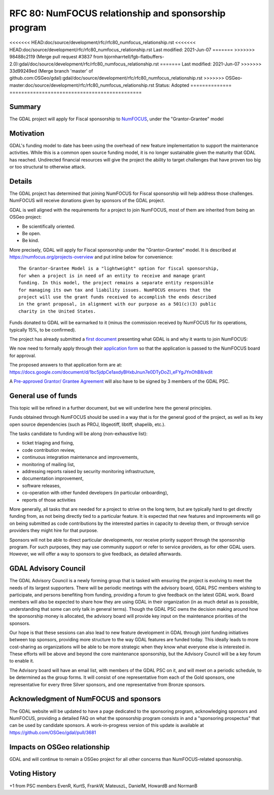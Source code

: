 .. _rfc-80:

=============================================================
RFC 80: NumFOCUS relationship and sponsorship program
=============================================================

============== =============================================
Author:        Even Rouault (with content from Chris Holmes)
Contact:       even.rouault @ spatialys.com
Started:       2021-Apr-15
<<<<<<< HEAD:gdal/doc/source/development/rfc/rfc80_numfocus_relationship.rst
Last modified: 2021-Jun-07
=======
<<<<<<< HEAD:doc/source/development/rfc/rfc80_numfocus_relationship.rst
<<<<<<< HEAD:doc/source/development/rfc/rfc80_numfocus_relationship.rst
Last modified: 2021-Jun-07
=======
>>>>>>> 98488c2119 (Merge pull request #3837 from bjornharrtell/fgb-flatbuffers-2.0):gdal/doc/source/development/rfc/rfc80_numfocus_relationship.rst
=======
Last modified: 2021-Jun-07
>>>>>>> 33d99249ed (Merge branch 'master' of github.com:OSGeo/gdal):gdal/doc/source/development/rfc/rfc80_numfocus_relationship.rst
>>>>>>> OSGeo-master:doc/source/development/rfc/rfc80_numfocus_relationship.rst
Status:        Adopted
============== =============================================

Summary
-------

The GDAL project will apply for Fiscal sponsorship to `NumFOCUS <https://numfocus.org>`__,
under the "Grantor-Grantee" model

Motivation
----------

GDAL's funding model to date has been using the overhead of new feature
implementation to support the maintenance activities. While this is a common
open source funding model, it is no longer sustainable given the maturity that
GDAL has reached. Undirected financial resources will give the project the
ability to target challenges that have proven too big or too structural to
otherwise attack.

Details
-------

The GDAL project has determined that joining NumFOCUS for Fiscal sponsorship
will help address those challenges. NumFOCUS will receive donations given by
sponsors of the GDAL project.

GDAL is well aligned with the requirements for a project to join NumFOCUS, most
of them are inherited from being an OSGeo project:

- Be scientifically oriented.
- Be open.
- Be kind.

More precisely, GDAL will apply for Fiscal sponsorship under the "Grantor-Grantee"
model. It is described at https://numfocus.org/projects-overview and put inline
below for convenience:

::

    The Grantor-Grantee Model is a "lightweight" option for fiscal sponsorship,
    for when a project is in need of an entity to receive and manage grant
    funding. In this model, the project remains a separate entity responsible
    for managing its own tax and liability issues. NumFOCUS ensures that the
    project will use the grant funds received to accomplish the ends described
    in the grant proposal, in alignment with our purpose as a 501(c)(3) public
    charity in the United States.


Funds donated to GDAL will be earmarked to it (minus the commission received by
NumFOCUS for its operations, typically 15%, to be confirmed).

The project has already submitted a `first document <https://docs.google.com/document/d/1-cZzyctrfvpqF_Cymkn0M9yKYClCA_5MGAmJ_frAi98/edit#heading=h.iq2vc7xizie0>`__ presenting what GDAL is and why it wants to join NumFOCUS:

We now need to formally apply through their `application form <https://numfocus.typeform.com/to/VUPE35>`__
so that the application is passed to the NumFOCUS board for approval.

The proposed answers to that application form are at:
https://docs.google.com/document/d/1bc5jdpCe1axdyBHxbJnun7e0DTyDoZI_eFYgJYnOhB8/edit

A `Pre-approved Grantor/ Grantee Agreement <https://docs.google.com/document/d/12KGmSD_EGWqlzh0fiaHNIiN6xPWgdTy--NYf4QR-5k8/edit>`__
will also have to be signed by 3 members of the GDAL PSC.

General use of funds
--------------------

This topic will be refined in a further document, but we will underline here
the general principles.

Funds obtained through NumFOCUS should be used in a way that is for the general good
of the project, as well as its key open source dependencies (such as PROJ, libgeotiff,
libtiff, shapelib, etc.).

The tasks candidate to funding will be along (non-exhaustive
list):

- ticket triaging and fixing,
- code contribution review,
- continuous integration maintenance and improvements,
- monitoring of mailing list,
- addressing reports raised by security monitoring infrastructure,
- documentation improvement,
- software releases,
- co-operation with other funded developers (in particular onboarding),
- reports of those activities

More generally, all tasks that are needed for a project to strive on the long term, but are
typically hard to get directly funding from, as not being directly tied to a
particular feature. It is expected that new features and
improvements will go on being submitted as code contributions by the interested
parties in capacity to develop them, or through service providers they might hire
for that purpose.

Sponsors will not be able to direct particular developments, nor receive priority
support through the sponsorship program. For such purposes, they may use
community support or refer to service providers, as for other GDAL users.
However, we will offer a way to sponsors to give feedback, as detailed afterwards.

GDAL Advisory Council
---------------------

The GDAL Advisory Council is a newly forming group that is tasked with ensuring the project is evolving to meet the needs of its largest supporters. There will be periodic meetings with the advisory board, GDAL PSC members wishing to participate, and persons benefiting from funding, providing a forum to give feedback on the latest GDAL work. Board members will also be expected to share how they are using GDAL in their organization (in as much detail as is possible, understanding that some can only talk in general terms). Though the GDAL PSC owns the decision making around how the sponsorship money is allocated, the advisory board will provide key input on the maintenance priorities of the sponsors.

Our hope is that these sessions can also lead to new feature development in GDAL through joint funding initiatives between top sponsors, providing more structure to the way GDAL features are funded today. This ideally leads to more cost-sharing as organizations will be able to be more strategic when they know what everyone else is interested in. These efforts will be above and beyond the core maintenance sponsorship, but the Advisory Council will be a key forum to enable it.

The Advisory board will have an email list, with members of the GDAL PSC on it, and will meet on a periodic schedule, to be determined as the group forms. It will consist of one representative from each of the Gold sponsors, one representative for every three Silver sponsors, and one representative from Bronze sponsors.

Acknowledgment of NumFOCUS and sponsors
---------------------------------------

The GDAL website will be updated to have a page dedicated to the sponsoring
program, acknowledging sponsors and NumFOCUS, providing a detailed FAQ on what
the sponsorship program consists in and a "sponsoring prospectus" that can be
used by candidate sponsors. A work-in-progress version of this update is available
at https://github.com/OSGeo/gdal/pull/3681

Impacts on OSGeo relationship
-----------------------------

GDAL and will continue to remain a OSGeo project for all other concerns than
NumFOCUS-related sponsorship.

Voting History
--------------

+1 from PSC members EvenR, KurtS, FrankW, MateuszL, DanielM, HowardB and NormanB

